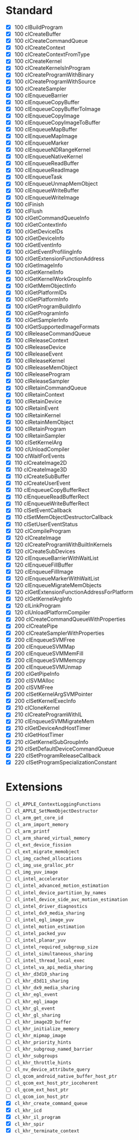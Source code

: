 * Standard

- [X] 100 clBuildProgram
- [X] 100 clCreateBuffer
- [X] 100 clCreateCommandQueue
- [X] 100 clCreateContext
- [X] 100 clCreateContextFromType
- [X] 100 clCreateKernel
- [X] 100 clCreateKernelsInProgram
- [X] 100 clCreateProgramWithBinary
- [X] 100 clCreateProgramWithSource
- [X] 100 clCreateSampler
- [X] 100 clEnqueueBarrier
- [X] 100 clEnqueueCopyBuffer
- [X] 100 clEnqueueCopyBufferToImage
- [X] 100 clEnqueueCopyImage
- [X] 100 clEnqueueCopyImageToBuffer
- [X] 100 clEnqueueMapBuffer
- [X] 100 clEnqueueMapImage
- [X] 100 clEnqueueMarker
- [X] 100 clEnqueueNDRangeKernel
- [X] 100 clEnqueueNativeKernel
- [X] 100 clEnqueueReadBuffer
- [X] 100 clEnqueueReadImage
- [X] 100 clEnqueueTask
- [X] 100 clEnqueueUnmapMemObject
- [X] 100 clEnqueueWriteBuffer
- [X] 100 clEnqueueWriteImage
- [X] 100 clFinish
- [X] 100 clFlush
- [X] 100 clGetCommandQueueInfo
- [X] 100 clGetContextInfo
- [X] 100 clGetDeviceIDs
- [X] 100 clGetDeviceInfo
- [X] 100 clGetEventInfo
- [X] 100 clGetEventProfilingInfo
- [X] 100 clGetExtensionFunctionAddress
- [X] 100 clGetImageInfo
- [X] 100 clGetKernelInfo
- [X] 100 clGetKernelWorkGroupInfo
- [X] 100 clGetMemObjectInfo
- [X] 100 clGetPlatformIDs
- [X] 100 clGetPlatformInfo
- [X] 100 clGetProgramBuildInfo
- [X] 100 clGetProgramInfo
- [X] 100 clGetSamplerInfo
- [X] 100 clGetSupportedImageFormats
- [X] 100 clReleaseCommandQueue
- [X] 100 clReleaseContext
- [X] 100 clReleaseDevice
- [X] 100 clReleaseEvent
- [X] 100 clReleaseKernel
- [X] 100 clReleaseMemObject
- [X] 100 clReleaseProgram
- [X] 100 clReleaseSampler
- [X] 100 clRetainCommandQueue
- [X] 100 clRetainContext
- [X] 100 clRetainDevice
- [X] 100 clRetainEvent
- [X] 100 clRetainKernel
- [X] 100 clRetainMemObject
- [X] 100 clRetainProgram
- [X] 100 clRetainSampler
- [X] 100 clSetKernelArg
- [X] 100 clUnloadCompiler
- [X] 100 clWaitForEvents
- [X] 110 clCreateImage2D
- [X] 110 clCreateImage3D
- [X] 110 clCreateSubBuffer
- [X] 110 clCreateUserEvent
- [X] 110 clEnqueueCopyBufferRect
- [X] 110 clEnqueueReadBufferRect
- [X] 110 clEnqueueWriteBufferRect
- [X] 110 clSetEventCallback
- [X] 110 clSetMemObjectDestructorCallback
- [X] 110 clSetUserEventStatus
- [X] 120 clCompileProgram
- [X] 120 clCreateImage
- [X] 120 clCreateProgramWithBuiltInKernels
- [X] 120 clCreateSubDevices
- [X] 120 clEnqueueBarrierWithWaitList
- [X] 120 clEnqueueFillBuffer
- [X] 120 clEnqueueFillImage
- [X] 120 clEnqueueMarkerWithWaitList
- [X] 120 clEnqueueMigrateMemObjects
- [X] 120 clGetExtensionFunctionAddressForPlatform
- [X] 120 clGetKernelArgInfo
- [X] 120 clLinkProgram
- [X] 120 clUnloadPlatformCompiler
- [X] 200 clCreateCommandQueueWithProperties
- [X] 200 clCreatePipe
- [X] 200 clCreateSamplerWithProperties
- [X] 200 clEnqueueSVMFree
- [X] 200 clEnqueueSVMMap
- [X] 200 clEnqueueSVMMemFill
- [X] 200 clEnqueueSVMMemcpy
- [X] 200 clEnqueueSVMUnmap
- [X] 200 clGetPipeInfo
- [X] 200 clSVMAlloc
- [X] 200 clSVMFree
- [X] 200 clSetKernelArgSVMPointer
- [X] 200 clSetKernelExecInfo
- [X] 210 clCloneKernel
- [X] 210 clCreateProgramWithIL
- [X] 210 clEnqueueSVMMigrateMem
- [X] 210 clGetDeviceAndHostTimer
- [X] 210 clGetHostTimer
- [X] 210 clGetKernelSubGroupInfo
- [X] 210 clSetDefaultDeviceCommandQueue
- [X] 220 clSetProgramReleaseCallback
- [X] 220 clSetProgramSpecializationConstant

* Extensions

- [ ] ~cl_APPLE_ContextLoggingFunctions~
- [ ] ~cl_APPLE_SetMemObjectDestructor~
- [ ] ~cl_arm_get_core_id~
- [ ] ~cl_arm_import_memory~
- [ ] ~cl_arm_printf~
- [ ] ~cl_arm_shared_virtual_memory~
- [ ] ~cl_ext_device_fission~
- [ ] ~cl_ext_migrate_memobject~
- [ ] ~cl_img_cached_allocations~
- [ ] ~cl_img_use_gralloc_ptr~
- [ ] ~cl_img_yuv_image~
- [ ] ~cl_intel_accelerator~
- [ ] ~cl_intel_advanced_motion_estimation~
- [ ] ~cl_intel_device_partition_by_names~
- [ ] ~cl_intel_device_side_avc_motion_estimation~
- [ ] ~cl_intel_driver_diagnostics~
- [ ] ~cl_intel_dx9_media_sharing~
- [ ] ~cl_intel_egl_image_yuv~
- [ ] ~cl_intel_motion_estimation~
- [ ] ~cl_intel_packed_yuv~
- [ ] ~cl_intel_planar_yuv~
- [ ] ~cl_intel_required_subgroup_size~
- [ ] ~cl_intel_simultaneous_sharing~
- [ ] ~cl_intel_thread_local_exec~
- [ ] ~cl_intel_va_api_media_sharing~
- [ ] ~cl_khr_d3d10_sharing~
- [ ] ~cl_khr_d3d11_sharing~
- [ ] ~cl_khr_dx9_media_sharing~
- [ ] ~cl_khr_egl_event~
- [ ] ~cl_khr_egl_image~
- [ ] ~cl_khr_gl_event~
- [ ] ~cl_khr_gl_sharing~
- [ ] ~cl_khr_image2D_buffer~
- [ ] ~cl_khr_initialize_memory~
- [ ] ~cl_khr_mipmap_image~
- [ ] ~cl_khr_priority_hints~
- [ ] ~cl_khr_subgroup_named_barrier~
- [ ] ~cl_khr_subgroups~
- [ ] ~cl_khr_throttle_hints~
- [ ] ~cl_nv_device_attribute_query~
- [ ] ~cl_qcom_android_native_buffer_host_ptr~
- [ ] ~cl_qcom_ext_host_ptr_iocoherent~
- [ ] ~cl_qcom_ext_host_ptr~
- [ ] ~cl_qcom_ion_host_ptr~
- [X] ~cl_khr_create_command_queue~
- [X] ~cl_khr_icd~
- [X] ~cl_khr_il_program~
- [X] ~cl_khr_spir~
- [X] ~cl_khr_terminate_context~
